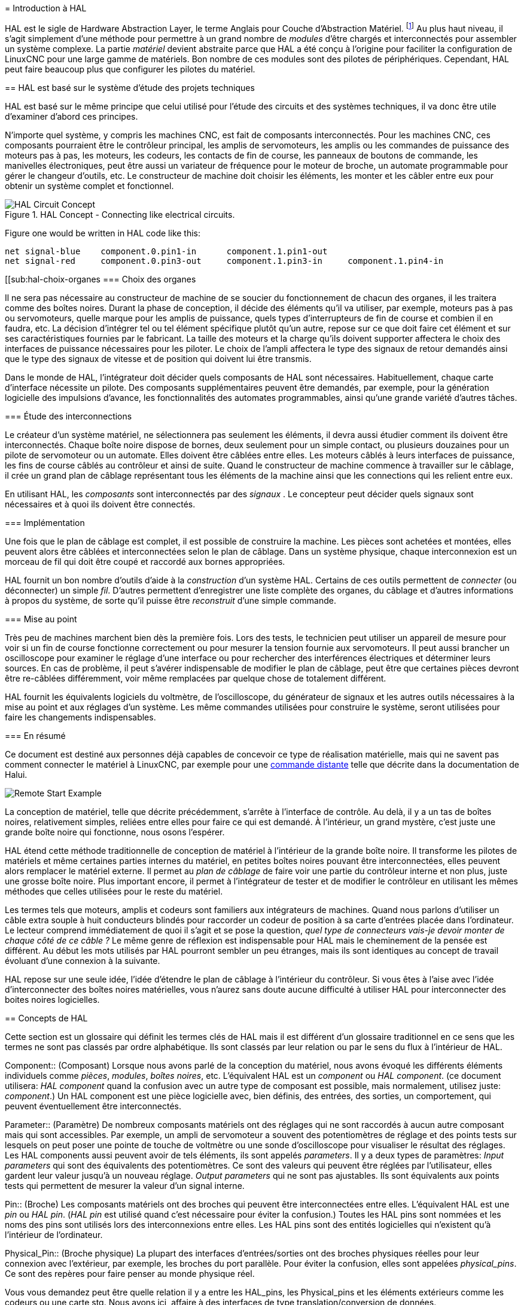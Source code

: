 :lang: fr
:toc:

[[cha:hal-introduction]](((HAL: Introduction)))
= Introduction à HAL

HAL(((HAL))) est le sigle de Hardware Abstraction Layer, le terme
Anglais pour Couche d'Abstraction Matériel. footnote:[Note du traducteur: nous arderons le sigle HAL dans toute la documentation.] 
Au plus haut niveau, il s'agit simplement d'une méthode pour permettre à un grand nombre de _modules_ d'être chargés et
interconnectés pour assembler un système complexe. La partie _matériel_
devient abstraite parce que HAL a été conçu à l'origine pour faciliter
la configuration de LinuxCNC pour une large gamme de matériels. Bon nombre de
ces modules sont des pilotes de périphériques. Cependant, HAL peut faire beaucoup plus que configurer les pilotes du matériel.

[[sec:hal-bases]](((HAL: Les bases)))
== HAL est basé sur le système d'étude des projets techniques

HAL est basé sur le même principe que celui utilisé pour l'étude des
circuits et des systèmes techniques, il va donc être utile d'examiner
d'abord ces principes.

N'importe quel système, y compris les machines CNC(((CNC))), est fait de composants interconnectés. Pour les machines CNC, ces composants
pourraient être le contrôleur principal, les amplis de servomoteurs, les amplis ou les commandes de puissance des moteurs pas à pas, les
moteurs, les codeurs, les contacts de fin de course, les panneaux
de boutons de commande, les manivelles électroniques, peut être aussi un variateur de
fréquence pour le moteur de broche, un automate programmable pour gérer le changeur d'outils, etc. Le constructeur de machine doit choisir les
éléments, les monter et les câbler entre eux pour obtenir un système complet et fonctionnel.

.HAL Concept - Connecting like electrical circuits.

image::images/hal_circuit_concept.png["HAL Circuit Concept",align="left"]

Figure one would be written in HAL code like this: 

----
net signal-blue    component.0.pin1-in      component.1.pin1-out
net signal-red     component.0.pin3-out     component.1.pin3-in     component.1.pin4-in
----

[[sub:hal-choix-organes(((HAL: Choix des organes)))
=== Choix des organes

Il ne sera pas nécessaire au constructeur de machine de se soucier du fonctionnement de chacun des organes, il les traitera comme des boîtes
noires. Durant la phase de conception, il décide des éléments qu'il va
utiliser, par exemple, moteurs pas à pas ou servomoteurs, quelle marque
pour les amplis de puissance, quels types d'interrupteurs de fin de
course et combien il en faudra, etc. La décision d'intégrer tel ou tel
élément spécifique plutôt qu'un autre, repose sur ce que doit faire cet
élément et sur ses caractéristiques fournies par le fabricant. La
taille des moteurs et la charge qu'ils doivent supporter affectera le
choix des interfaces de puissance nécessaires pour les piloter. Le
choix de l'ampli affectera le type des signaux de retour demandés ainsi
que le type des signaux de vitesse et de position qui doivent lui être transmis.

Dans le monde de HAL, l'intégrateur doit décider quels composants de HAL sont nécessaires. Habituellement, chaque carte d'interface
nécessite un pilote. Des composants supplémentaires peuvent être
demandés, par exemple, pour la génération logicielle des impulsions
d'avance, les fonctionnalités des automates programmables, ainsi qu'une grande variété d'autres tâches.

[[sub:hal-etude-interconnections]](((HAL: Étude des interconnexions)))
=== Étude des interconnections

Le créateur d'un système matériel, ne sélectionnera pas seulement les éléments, il devra aussi étudier comment ils doivent être
interconnectés. Chaque boîte noire dispose de bornes, deux seulement pour un simple contact, ou plusieurs douzaines pour un pilote de
servomoteur ou un automate. Elles doivent être câblées entre elles. Les
moteurs câblés à leurs interfaces de puissance, les fins de course
câblés au contrôleur et ainsi de suite. Quand le constructeur de
machine commence à travailler sur le câblage, il crée un grand plan de
câblage représentant tous les éléments de la machine ainsi que les connections qui les relient entre eux.

En utilisant HAL, les _composants_ sont interconnectés par des _signaux_ . Le concepteur peut décider quels signaux sont nécessaires
et à quoi ils doivent être connectés.

[[sub:hal-implementation]](((HAL: Implémentation)))
=== Implémentation

Une fois que le plan de câblage est complet, il est possible de
construire la machine. Les pièces sont achetées et montées, elles
peuvent alors être câblées et interconnectées selon le plan de câblage.
Dans un système physique, chaque interconnexion est un morceau de fil
qui doit être coupé et raccordé aux bornes appropriées.

HAL fournit un bon nombre d'outils d'aide à la _construction_ d'un
système HAL. Certains de ces outils permettent de _connecter_ (ou
déconnecter) un simple _fil_. D'autres permettent d'enregistrer une
liste complète des organes, du câblage et d'autres informations à
propos du système, de sorte qu'il puisse être _reconstruit_ d'une simple commande.

[[sub:hal-mise-au-point]](((HAL: Mise au point)))
=== Mise au point

Très peu de machines marchent bien dès la première fois. Lors des tests, le technicien peut utiliser un appareil de mesure pour voir si
un fin de course fonctionne correctement ou pour mesurer la tension fournie aux servomoteurs. Il peut aussi brancher un oscilloscope pour
examiner le réglage d'une interface ou pour rechercher des
interférences électriques et déterminer leurs sources. En cas de
problème, il peut s'avérer indispensable de modifier le plan de
câblage, peut être que certaines pièces devront être re-câblées
différemment, voir même remplacées par quelque chose de totalement différent.

HAL fournit les équivalents logiciels du voltmètre, de l'oscilloscope,
du générateur de signaux et les autres outils nécessaires à la mise au
point et aux réglages d'un système. Les même commandes utilisées pour
construire le système, seront utilisées pour faire les changements indispensables.

[[sub:hal-bases-resume]](((HAL: Résumé des bases)))
=== En résumé

Ce document est destiné aux personnes déjà capables de concevoir ce
type de réalisation matérielle, mais qui ne savent pas comment
connecter le matériel à LinuxCNC, par exemple pour une
<<sec:Exemple-Commande-Distante,commande distante>> telle que décrite dans la documentation de Halui.

image::images/remote-start.png[alt="Remote Start Example"]

La conception de matériel, telle que décrite précédemment, s'arrête à
l'interface de contrôle. Au delà, il y a un tas de boîtes noires,
relativement simples, reliées entre elles pour faire ce qui est
demandé. À l'intérieur, un grand mystère, c'est juste une grande boîte noire qui fonctionne, nous osons l'espérer.

HAL étend cette méthode traditionnelle de conception de matériel à
l'intérieur de la grande boîte noire. Il transforme les pilotes de
matériels et même certaines parties internes du matériel, en petites
boîtes noires pouvant être interconnectées, elles peuvent alors
remplacer le matériel externe. Il permet au _plan de câblage_ de faire
voir une partie du contrôleur interne et non plus, juste une grosse
boîte noire. Plus important encore, il permet à l'intégrateur de tester
et de modifier le contrôleur en utilisant les mêmes méthodes que celles utilisées pour le reste du matériel.

Les termes tels que moteurs, amplis et codeurs sont familiers aux
intégrateurs de machines. Quand nous parlons d'utiliser un câble extra
souple à huit conducteurs blindés pour raccorder un codeur de position
à sa carte d'entrées placée dans l'ordinateur. Le lecteur comprend
immédiatement de quoi il s'agit et se pose la question, _quel type de
connecteurs vais-je devoir monter de chaque côté de ce câble ?_ Le même
genre de réflexion est indispensable pour HAL mais le cheminement de la
pensée est différent. Au début les mots utilisés par HAL pourront
sembler un peu étranges, mais ils sont identiques au concept de travail évoluant d'une connexion à la suivante.

HAL repose sur une seule idée, l'idée d'étendre le plan de câblage à
l'intérieur du contrôleur. Si vous êtes à l'aise avec l'idée
d'interconnecter des boîtes noires matérielles, vous n'aurez sans doute
aucune difficulté à utiliser HAL pour interconnecter des boites noires logicielles.

[[sec:hal-concepts]](((HAL:Concepts)))
== Concepts de HAL

Cette section est un glossaire qui définit les termes clés de HAL mais
il est différent d'un glossaire traditionnel en ce sens que les termes
ne sont pas classés par ordre alphabétique. Ils sont classés par leur
relation ou par le sens du flux à l'intérieur de HAL.

(((HAL:Composant)))
Component:: (Composant)
Lorsque nous avons parlé de la conception du matériel, nous avons évoqué les différents éléments
individuels comme _pièces_, _modules_, _boîtes noires_, etc.
L'équivalent HAL est un _component_ ou _HAL component_. (ce document
utilisera: _HAL component_ quand la confusion avec un autre type de
composant est possible, mais normalement, utilisez juste: _component_.)
Un HAL component est une pièce logicielle avec, bien définis, des
entrées, des sorties, un comportement, qui peuvent éventuellement être interconnectés.

(((HAL:Paramètre)))
Parameter:: (Paramètre)
De nombreux composants matériels ont des réglages qui ne sont raccordés à aucun autre composant mais qui
sont accessibles. Par exemple, un ampli de servomoteur a souvent des potentiomètres de réglage et des points tests sur lesquels on peut
poser une pointe de touche de voltmètre ou une sonde d'oscilloscope
pour visualiser le résultat des réglages. Les HAL components aussi
peuvent avoir de tels éléments, ils sont appelés _parameters_. Il y a
deux types de paramètres: _Input parameters_ qui sont des équivalents
des potentiomètres. Ce sont des valeurs qui peuvent être réglées par
l'utilisateur, elles gardent leur valeur jusqu'à un nouveau réglage.
_Output parameters_ qui ne sont pas ajustables. Ils sont équivalents
aux points tests qui permettent de mesurer la valeur d'un signal interne.

(((HAL:Broche)))
Pin:: (Broche)
Les composants matériels ont des broches qui peuvent être interconnectées entre elles. L'équivalent HAL est une
_pin_ ou _HAL pin_. (_HAL pin_ est utilisé quand c'est nécessaire pour
éviter la confusion.) Toutes les HAL pins sont nommées et les noms des
pins sont utilisés lors des interconnexions entre elles. Les HAL pins
sont des entités logicielles qui n'existent qu'à l'intérieur de l'ordinateur.

(((HAL:Broche physique)))
Physical_Pin:: (Broche physique)
La plupart des interfaces d'entrées/sorties ont des broches physiques réelles pour
leur connexion avec l'extérieur, par exemple, les broches du port parallèle.
Pour éviter la confusion, elles sont appelées
_physical_pins_. Ce sont des repères pour faire penser au monde
physique réel.

Vous vous demandez peut être quelle relation il y a entre les
HAL_pins, les Physical_pins et les éléments extérieurs comme les
codeurs ou une carte stg. Nous avons ici, affaire à des interfaces de
type translation/conversion de données.

(((HAL:Signal)))
Signal::
Dans une machine physique réelle, les terminaisons
des différents organes sont reliées par des fils. L'équivalent HAL d'un
fil est un _signal_ ou _HAL signal_. Ces signaux connectent les 
_HAL pins_ entre elles comme le requiert le concepteur de la machine. 
Les _HAL signals_ peuvent être connectés et déconnectés à volonté 
(même avec la machine en marche).

(((HAL:Type)))
Type::
Quand on utilise un matériel réel, il ne viendrait pas à l'idée de connecter la sortie 24V d'un relais à l'entrée analogique
+/-10V de l'ampli d'un servomoteur. Les _HAL pins_ ont les même
restrictions, qui sont fondées sur leur type. Les _pins_ et les
_signals_ ont tous un type, un _signals_ ne peux être connecté qu'à une
_pins_ de même type. Il y a actuellement les 4 types suivants:

- bit - une simple valeur vraie ou fausse TRUE/FALSE ou ON/OFF
- float - un flottant de 32 bits, avec approximativement 24 bits de
résolution et plus de 200 bits d'échelle dynamique.
- u32 - un entier non signé de 32 bits, les valeurs légales vont de 0 à +4,294,967,295
- s32 - un entier signé de 32 bits, les valeurs légales vont 
de -2,147,483,648 à +2,147,483,647

(((HAL:Fonction)))
Function:: (Fonction)
Les composants matériels réels ont tendance à réagir immédiatement à leurs signaux d'entrée. Par exemple, si la tension d'entrée d'un ampli de servo
varie, la sortie varie aussi automatiquement. Les composants logiciels
ne peuvent pas réagir immédiatement. Chaque composant a du code
spécifique qui doit être exécuté pour faire ce que le composant est
sensé faire. Dans certains cas, ce code tourne simplement comme une
partie du composant. Cependant dans la plupart des cas, notamment dans
les composants temps réel, le code doit être exécuté selon un ordre
bien précis et à des intervalles très précis. Par exemple, les données
en entrée doivent d'abord être lues avant qu'un calcul ne puisse être
effectué sur elles et les données en sortie ne peuvent pas être écrites
tant que le calcul sur les données d'entrée n'est pas terminé. Dans ces
cas, le code est confié au système sous forme de _functions_. Chaque
_function_ est un bloc de code qui effectue une action spécifique.
L'intégrateur peut utiliser des _threads_ pour combiner des séries de
_functions_ qui seront exécutées dans un ordre particulier et selon des intervalles de temps spécifiques.

(((HAL:Fil)))
Thread:: (Fil)
Un _thread_ est une liste de _functions_ qui sont lancées à intervalles spécifiques par une tâche
temps réel. Quand un _thread_ est créé pour la première fois, il a son
cadencement spécifique (période), mais pas de _functions_. Les
_functions_ seront ajoutées au _thread_ et elle seront exécutées dans
le même ordre, chaque fois que le _tread_ tournera.

Prenons un exemple, supposons que nous avons un composant de port parallèle nommé _hal_parport_. Ce composant défini une ou plusieurs
_HAL pins_ pour chaque _physical pin_. Les _pins_ sont décrites dans ce
composant, comme expliqué dans la section _component_ de cette doc, par:
leurs noms, comment chaque _pin_ est en relation avec la _physical
pin_, est-elle inversée, peut-on changer sa polarité, etc. Mais ça ne
permet pas d'obtenir les données des _HAL pins_ aux _physical pins_. Le
code est utilisé pour faire ça, et c'est la où les _functions_ entrent
en œuvre. Le composant parport nécessite deux _functions_: une pour
lire les broches d'entrée et mettre à jour les _HAL pins_, l'autre pour
prendre les données des _HAL pins_ et les écrire sur les broches de
sortie _physical pins_. Ce deux fonctions font partie du pilote _hal_parport_.

[[sec:composants-hal]](((HAL:Composants)))
== Composants HAL

Chaque composant HAL est un morceau de logiciel avec, bien définis,
des entrées, des sorties et un comportement. Ils peuvent être installés
et interconnectés selon les besoins. Cette section liste certains des
composants actuellement disponibles et décrit brièvement ce que chacun
fait. Les détails complets sur chacun seront donnés plus loin dans ce document.

[[sub:hal-programmes-externes]](((HAL:Programmes externes)))(((HAL:Hooks)))
=== Programmes externes attachés à HAL ("hooks")

(((HAL:`motion`)))
motion::
Un module temps réel qui accepte les commandes de mouvement en NML
footnote:[Neutral Message Language provides a mechanism for handling
multiple types of messages in the same buffer as well as simplifying
the interface for encoding and decoding buffers in neutral format and
the configuration mechanism.].et inter-agit avec HAL 

(((HAL:`iocontrol`)))
iocontrol::
Un module d'espace utilisateur qui accepte les
commandes d'entrée/sortie (I/O) en NML et inter-agit avec HAL.

(((HAL:`classicladder`)))
classicladder::
Un automate programmable en langage à contacts utilisant HAL pour les entrées/sorties (I/O).

(((HAL:`halui`)))
halui::
Un espace de utilisateur de programmation qui inter-agit
avec HAL et envoie des commandes NML, Il est destiné à fonctionner
comme une interface utilisateur en utilisant les boutons et interrupteurs externes.

[[sub:hal-composants-internes]](((HAL:Composants internes)))
=== Composants internes

(((HAL:`stepgen`)))
stepgen::
Générateur d'impulsions de pas avec boucle de position. Plus de détails<<sec:Stepgen, sur stepgen>>.

(((HAL:`encoder`)))
encoder::
Codeur/compteur logiciel. Plus de détails <<sec:Codeur, sur le codeur>>.

(((HAL:`pid`)))
pid::
Boucle de contrôle Proportionnelle/Intégrale/Dérivée. Plus de détails <<sec:PID, sur le PID>>.

(((HAL:`siggen`)))
siggen::
Générateur d'ondes: sinusoïdale/cosinusoïdale/triangle/carrée,
pour la mise au point. Plus de détails <<sec:Siggen, sur siggen>>.

(((HAL:`supply`)))
supply::
Une simple alimentation, pour la mise au point

(((HAL:`blocks`)))(((HAL:`mux`)))(((HAL:`demux`)))(((HAL:`or`)))(((HAL:`and`)))(((HAL:`integ`)))(((HAL:`ddt`)))(((HAL:`limit`)))(((HAL:`wcomp`)))
blocks::
Un assortiment de composants (mux, demux, or, and, integ,
ddt, limit, wcomp, etc.).

[[sub:hal-pilotes-de-materiels]](((HAL:Pilotes de matériel)))
=== Pilotes de matériels

(((HAL:`hal-ax5214h`)))
hal_ax5214h::
Un pilote pour la carte d'entrées/sorties Axiom Measurement & Control
AX5241H.

(((HAL:`hal-gm`)))
hal_gm::
General Mechatronics GM6-PCI board.

(((HAL:`hal-m5i20`)))
hal_m5i20::
Un pilote pour la carte Mesa Electronics 5i20.

(((HAL:`hal-motenc`)))
hal_motenc::
Un pilote pour la carte Vital Systems MOTENC-100.

(((HAL:`hal-parport`)))
hal_parport::
Pilote pour le(ou les) port(s) parallèle(s). Plus de détails sur les <<cha:Parport, ports parallèles>>.

(((HAL:`hal-ppmc`)))
hal_ppmc::
Un pilote pour la famille de contrôleurs Pico Systems (PPMC, USC et UPC).

(((HAL:`hal-stg`)))
hal_stg::
Un pilote pour la carte Servo To Go (versions 1 & 2).

(((HAL:`hal-vti`)))
hal_vti::
Un pilote pour le contrôleur Vigilant Technologies PCI ENCDAC-4.

[[sub:hal-outils-utilitaires]](((HAL:Outils et utilitaires)))
=== Outils-Utilitaires

(((HAL:`halcmd`)))
halcmd::
Ligne de commande pour la configuration et les réglages. See
section <<sec:halcmd, Halcmd>>

(((HAL:`halmeter`)))
halmeter::
Un multimètre pour les signaux HAL. Plus de détails pour utiliser <<sec:Tutoriel-halmeter,halmeter>>.

(((HAL:`halscope`)))
halscope::
Un oscilloscope digital à mémoire, complétement
fonctionnel pour les signaux HAL. See the <<sec:halscope,Halscope>> section.

Chacun de ces modules est décrit en détail dans les chapitres suivants.

[[sec:hal-problemes-de-timing]](((HAL:Problèmes de timing)))
== Problèmes de timing dans HAL

Contrairement aux modèles physiques du câblage entre les boîtes noires
sur lequel, nous l'avons dit, HAL est basé, il suffit de relier deux
broches avec un signal hal, on est loin de l'action physique.

La vraie logique à relais consiste en relais connectés ensembles,
quand un relais s'ouvre ou se ferme, le courant passe (ou s'arrête)
immédiatement. D'autres bobines peuvent changer d'état etc. Dans le
style langage à contacts d'automate comme le Ladder ça ne marche pas de
cette façon. Habituellement dans un Ladder simple passe, chaque barreau
de l'échelle est évalué dans l'ordre où il se présente et seulement une
fois par passe. Un exemple parfait est un simple Ladder avec un contact
en série avec une bobine. Le contact et la bobine actionnent le même  relais.

Si c'était un relais conventionnel, dès que la bobine est sous
tension, le contact s'ouvre et coupe la bobine, le relais retombe etc.
Le relais devient un buzzer.

Avec un automate programmable, si la bobine est OFF et que le contact
est fermé quand l'automate commence à évaluer le programme, alors à la
fin de la passe, la bobine sera ON. Le fait que la bobine ouvre le
contact qui la prive de courant est ignoré jusqu'à la prochaine passe.
À la passe suivante, l'automate voit que le contact est ouvert et
désactive la bobine. Donc, le relais va battre rapidement entre on et
off à la vitesse à laquelle l'automate évalue le programme.

Dans HAL, c'est le code qui évalue. En fait, la version Ladder HAL
temps réel de Classic Ladder exporte une fonction pour faire exactement
cela. Pendant ce temps, un thread exécute les fonctions spécifiques à
intervalle régulier. Juste comme on peut choisir de régler la durée de
la boucle de programme d'un automate programmable à 10ms, ou à 1
seconde, on peut définir des _HAL threads_ avec des périodes différentes.

Ce qui distingue un thread d'un autre n'est pas ce qu'il fait mais
quelles fonctions lui sont attachées. La vraie distinction est
simplement combien de fois un thread
tourne.

Dans LinuxCNC on peut avoir un thread à 50μs et un thread à
1ms. En se basant sur les valeurs de BASE_PERIOD et de SERVO_PERIOD.
Valeurs fixées dans le fichier ini.

La prochaine étape consiste à décider de ce que chaque thread doit
faire. Certaines de ces décisions sont les mêmes dans (presque) tous
les systèmes LinuxCNC. Par exemple, le gestionnaire de mouvement est toujours ajouté au servo-thread. 

D'autres connections seront faites par l'intégrateur. Il pourrait
s'agir de brancher la lecture d'un codeur par une carte STG à un DAC
pour écrire les valeurs dans le servo thread, ou de brancher une
fonction stepgen au base-thread avec la fonction parport pour écrire les valeurs sur le port. 
